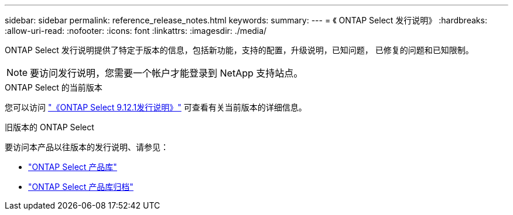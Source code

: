 ---
sidebar: sidebar 
permalink: reference_release_notes.html 
keywords:  
summary:  
---
= 《 ONTAP Select 发行说明》
:hardbreaks:
:allow-uri-read: 
:nofooter: 
:icons: font
:linkattrs: 
:imagesdir: ./media/


[role="lead"]
ONTAP Select 发行说明提供了特定于版本的信息，包括新功能，支持的配置，升级说明，已知问题， 已修复的问题和已知限制。


NOTE: 要访问发行说明，您需要一个帐户才能登录到 NetApp 支持站点。

.ONTAP Select 的当前版本
您可以访问 https://library.netapp.com/ecm/ecm_download_file/ECMLP2884847["《ONTAP Select 9.12.1发行说明》"^] 可查看有关当前版本的详细信息。

.旧版本的 ONTAP Select
要访问本产品以往版本的发行说明、请参见：

* https://mysupport.netapp.com/documentation/productlibrary/index.html?productID=62293["ONTAP Select 产品库"^]
* https://mysupport.netapp.com/documentation/productlibrary/index.html?productID=62293&archive=true["ONTAP Select 产品库归档"^]

